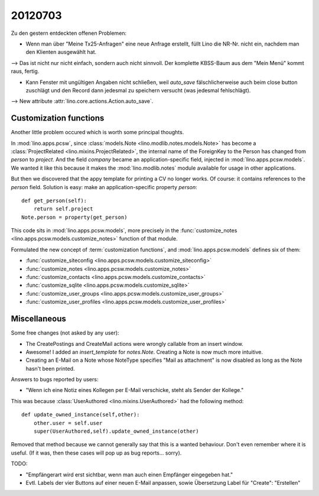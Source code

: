 20120703
========

Zu den gestern entdeckten offenen Problemen:

- Wenn man über "Meine Tx25-Anfragen" eine neue Anfrage erstellt, 
  füllt Lino die NR-Nr. nicht ein, nachdem man den Klienten ausgewählt hat. 
    
--> Das ist nicht nur nicht einfach, sondern auch nicht sinnvoll.
Der komplette KBSS-Baum aus dem "Mein Menü" kommt raus, fertig.
    
- Kann Fenster mit ungültigen Angaben nicht schließen, 
  weil `auto_save` fälschlicherweise auch beim close button 
  zuschlägt und den Record dann jedesmal zu speichern versucht 
  (was jedesmal fehlschlägt).

--> New attribute :attr:`lino.core.actions.Action.auto_save`.


Customization functions
-----------------------

Another little problem occured which is worth some principal thoughts.

In :mod:`lino.apps.pcsw`, 
since :class:`models.Note <lino.modlib.notes.models.Note>` 
has become a :class:`ProjectRelated <lino.mixins.ProjectRelated>`, 
the internal name of the ForeignKey to the Person has changed 
from `person` to `project`.
And the field `company` became an application-specific field, 
injected in :mod:`lino.apps.pcsw.models`.
We wanted it like this because it makes the :mod:`lino.modlib.notes` module 
available for usage in other applications.

But then we discovered that the appy template for printing a CV no longer works. 
Of course: it contains references to the `person` field.
Solution is easy: make an application-specific property `person`::

    def get_person(self):
        return self.project
    Note.person = property(get_person)

This code sits in :mod:`lino.apps.pcsw.models`,
more precisely in the 
:func:`customize_notes <lino.apps.pcsw.models.customize_notes>` 
function of that module.

Formulated the new concept of :term:`customization functions`, 
and :mod:`lino.apps.pcsw.models` defines six of them:

- :func:`customize_siteconfig <lino.apps.pcsw.models.customize_siteconfig>`
- :func:`customize_notes <lino.apps.pcsw.models.customize_notes>`
- :func:`customize_contacts <lino.apps.pcsw.models.customize_contacts>`
- :func:`customize_sqlite <lino.apps.pcsw.models.customize_sqlite>`
- :func:`customize_user_groups <lino.apps.pcsw.models.customize_user_groups>`
- :func:`customize_user_profiles <lino.apps.pcsw.models.customize_user_profiles>`


Miscellaneous
-------------

Some free changes (not asked by any user):

- The CreatePostings and CreateMail actions were wrongly 
  callable from an insert window.
  
- Awesome!
  I added an `insert_template` for `notes.Note`. 
  Creating a Note is now much more intuitive.
  
- Creating an E-Mail on a Note whose NoteType 
  specifies "Mail as attachment" is now disabled as long 
  as the Note hasn't been printed.
  
  
Answers to bugs reported by users:

- "Wenn ich eine Notiz eines Kollegen per E-Mail verschicke, 
  steht als Sender der Kollege."
  
This was because :class:`UserAuthored <lino.mixins.UserAuthored>` 
had the following method::

  def update_owned_instance(self,other):
      other.user = self.user
      super(UserAuthored,self).update_owned_instance(other)
      
Removed that method because we cannot generally say that this is 
a wanted behaviour. Don't even remember where it is useful.
(If it was, then these cases will pop up as bug reports... sorry).


TODO:

- "Empfängerart wird erst sichtbar, wenn man auch einen Empfänger eingegeben hat."
  
- Evtl. Labels der vier Buttons auf einer neuen E-Mail anpassen, 
  sowie Übersetzung Label für "Create": "Erstellen"


